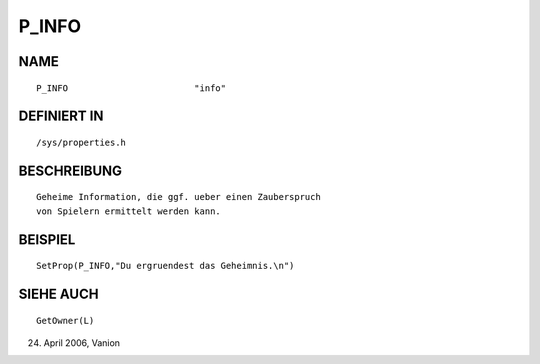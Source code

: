 P_INFO
======

NAME
----
::

     P_INFO                        "info"                        

DEFINIERT IN
------------
::

     /sys/properties.h

BESCHREIBUNG
------------
::

     Geheime Information, die ggf. ueber einen Zauberspruch
     von Spielern ermittelt werden kann.

     

BEISPIEL
--------
::

     SetProp(P_INFO,"Du ergruendest das Geheimnis.\n")

SIEHE AUCH
----------
::

     GetOwner(L)

24. April 2006, Vanion 


